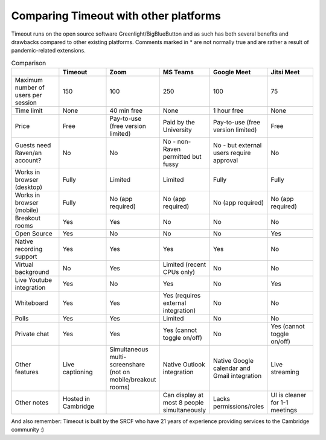 .. _comparison:

Comparing Timeout with other platforms
--------------------------------------

Timeout runs on the open source software Greenlight/BigBlueButton and as such has both several benefits and drawbacks compared to other existing platforms. Comments marked in * are not normally true and are rather a result of pandemic-related extensions.

.. list-table:: Comparison
   :widths: 25 25 25 25 25 25
   :header-rows: 1

   * - 
     - Timeout
     - Zoom
     - MS Teams
     - Google Meet
     - Jitsi Meet
   * - Maximum number of users per session
     - 150
     - 100
     - 250
     - 100
     - 75
   * - Time limit
     - None
     - 40 min free
     - None
     - 1 hour free
     - None
   * - Price
     - Free
     - Pay-to-use (free version limited)
     - Paid by the University
     - Pay-to-use (free version limited)
     - Free
   * - Guests need Raven/an account?
     - No
     - No
     - No - non-Raven permitted but fussy
     - No - but external users require approval
     - No
   * - Works in browser (desktop)
     - Fully
     - Limited
     - Limited
     - Fully
     - Fully
   * - Works in browser (mobile)
     - Fully
     - No (app required)
     - No (app required)
     - No (app required)
     - No (app required)
   * - Breakout rooms
     - Yes
     - Yes
     - No
     - No
     - No
   * - Open Source
     - Yes
     - No
     - No
     - No
     - Yes
   * - Native recording support
     - Yes
     - Yes
     - Yes
     - Yes
     - No
   * - Virtual background
     - No
     - Yes
     - Limited (recent CPUs only)
     - No
     - No
   * - Live Youtube integration
     - Yes
     - No
     - Yes
     - No
     - Yes
   * - Whiteboard
     - Yes
     - Yes
     - Yes (requires external integration)
     - No
     - No
   * - Polls
     - Yes
     - Yes
     - Limited
     - No
     - No
   * - Private chat
     - Yes
     - Yes
     - Yes (cannot toggle on/off)
     - No
     - Yes (cannot toggle on/off)
   * - Other features
     - Live captioning
     - Simultaneous multi-screenshare (not on mobile/breakout rooms)
     - Native Outlook integration
     - Native Google calendar and Gmail integration
     - Live streaming
   * - Other notes
     - Hosted in Cambridge
     -
     - Can display at most 8 people simultaneously
     - Lacks permissions/roles
     - UI is cleaner for 1-1 meetings

And also remember: Timeout is built by the SRCF who have 21 years of experience providing services to the Cambridge community :)
